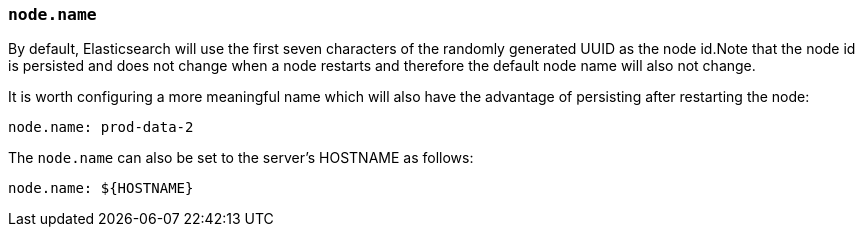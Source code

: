 [[node.name]]
=== `node.name`

By default, Elasticsearch will use the first seven characters of the randomly
generated UUID as the node id.Note that the node id is persisted and does
not change when a node restarts and therefore the default node name will also
not change.

It is worth configuring a more meaningful name which will also have the
advantage of persisting after restarting the node:

[source,yaml]
--------------------------------------------------
node.name: prod-data-2
--------------------------------------------------

The `node.name` can also be set to the server's HOSTNAME as follows:

[source,yaml]
--------------------------------------------------
node.name: ${HOSTNAME}
--------------------------------------------------